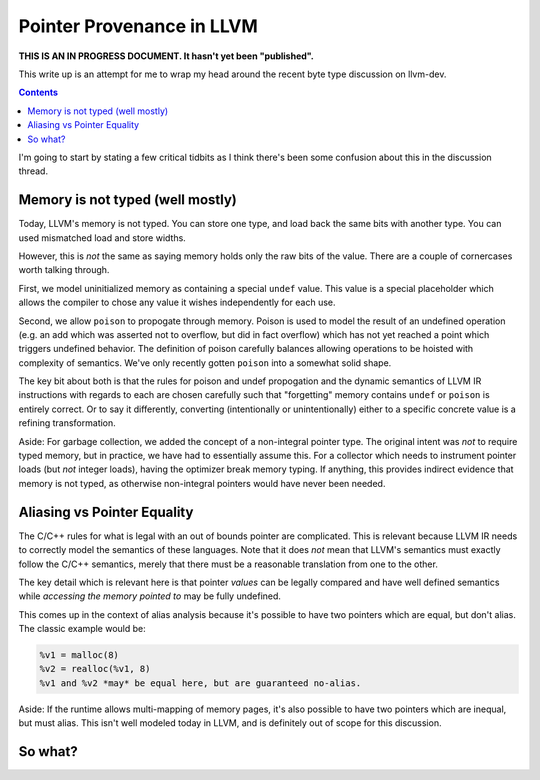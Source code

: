 -------------------------------------------------
Pointer Provenance in LLVM
-------------------------------------------------

**THIS IS AN IN PROGRESS DOCUMENT.  It hasn't yet been "published".**

This write up is an attempt for me to wrap my head around the recent byte type discussion on llvm-dev.

.. contents::

I'm going to start by stating a few critical tidbits as I think there's been some confusion about this in the discussion thread.

Memory is not typed (well mostly)
---------------------------------

Today, LLVM's memory is not typed.  You can store one type, and load back the same bits with another type.  You can used mismatched load and store widths.

However, this is *not* the same as saying memory holds only the raw bits of the value.  There are a couple of cornercases worth talking through.  

First, we model uninitialized memory as containing a special ``undef`` value.  This value is a special placeholder which allows the compiler to chose any value it wishes independently for each use.

Second, we allow ``poison`` to propogate through memory.  Poison is used to model the result of an undefined operation (e.g. an add which was asserted not to overflow, but did in fact overflow) which has not yet reached a point which triggers undefined behavior.  The definition of poison carefully balances allowing operations to be hoisted with complexity of semantics.  We've only recently gotten ``poison`` into a somewhat solid shape.

The key bit about both is that the rules for poison and undef propogation and the dynamic semantics of LLVM IR instructions with regards to each are chosen carefully such that "forgetting" memory contains ``undef`` or ``poison`` is entirely correct.  Or to say it differently, converting (intentionally or unintentionally) either to a specific concrete value is a refining transformation.

Aside: For garbage collection, we added the concept of a non-integral pointer type.  The original intent was *not* to require typed memory, but in practice, we have had to essentially assume this.  For a collector which needs to instrument pointer loads (but *not* integer loads), having the optimizer break memory typing.  If anything, this provides indirect evidence that memory is not typed, as otherwise non-integral pointers would have never been needed.

Aliasing vs Pointer Equality
----------------------------

The C/C++ rules for what is legal with an out of bounds pointer are complicated.  This is relevant because LLVM IR needs to correctly model the semantics of these languages.  Note that it does *not* mean that LLVM's semantics must exactly follow the C/C++ semantics, merely that there must be a reasonable translation from one to the other.

The key detail which is relevant here is that pointer *values* can be legally compared and have well defined semantics while *accessing the memory pointed to* may be fully undefined.  

This comes up in the context of alias analysis because it's possible to have two pointers which are equal, but don't alias.  The classic example would be:

.. code::

  %v1 = malloc(8)
  %v2 = realloc(%v1, 8)
  %v1 and %v2 *may* be equal here, but are guaranteed no-alias.  

Aside: If the runtime allows multi-mapping of memory pages, it's also possible to have two pointers which are inequal, but must alias.  This isn't well modeled today in LLVM, and is definitely out of scope for this discussion.

So what?
---------


